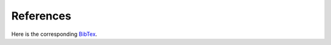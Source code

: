 References
==============================================================================

Here is the corresponding `BibTex <https://raw.githubusercontent.com/msu-coinlab/pymoo/master/doc/source/references.bib>`_.


.. bibliography:: references.bib
   :style: unsrt
   :all:
